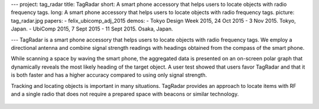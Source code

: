 ---
project: tag_radar
title: TagRadar
short: A smart phone accessory that helps users to locate objects with radio frequency tags.
long: A smart phone accessory that helps users to locate objects with radio frequency tags.
picture: tag_radar.jpg
papers:
- felix_ubicomp_adj_2015
demos:
- Tokyo Design Week 2015, 24 Oct 2015 - 3 Nov 2015. Tokyo, Japan.
- UbiComp 2015, 7 Sept 2015 - 11 Sept 2015. Osaka, Japan.

---
TagRadar is a smart phone accessory that helps users to locate objects with radio frequency tags. We employ a directional antenna and combine signal strength readings with headings obtained from the compass of the smart phone.

While scanning a space by waving the smart phone, the aggregated data is presented on an on-screen polar graph that dynamically reveals the most likely heading of the target object. A user test showed that users favor TagRadar and that it is both faster and has a higher accuracy compared to using only signal strength.

.. vimeo:: 138178621

Tracking and locating objects is important in many situations. TagRadar provides an approach to locate items with RF and a single radio that
does not require a prepared space with beacons or similar technology.

.. figure:: img/polished_prototype.png  

